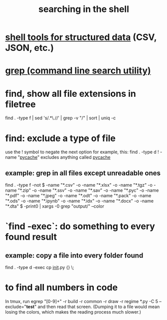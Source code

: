 :PROPERTIES:
:ID:       c2a51944-ffb9-4404-a814-cdfbaa99b1b8
:ROAM_ALIASES: "find (Bash tool)"
:END:
#+title: searching in the shell
* [[id:c444f70b-f19a-417c-9064-1f5df4c3d803][shell tools for structured data]] (CSV, JSON, etc.)
* [[id:ee83ddd1-aeaa-46e9-a6a7-d180ac16471f][grep (command line search utility)]]
* find, show all file extensions in filetree
  find . -type f | sed 's/.*\.//' | grep -v "/" | sort | uniq -c
* find: exclude a type of file
  use the ! symbol to negate the next option
  for example, this:
    find . -type d ! -name "__pycache__"
  excludes anything called __pycache__
** example: grep in all files except unreadable ones
   find . -type f -not \( -name "*.csv" -o -name "*.xlsx" -o -name "*.tgz" -o -name "*.zip" -o -name "*.ssv" -o -name "*.sav" -o -name "*.pyc" -o -name "*.pdf" -o -name "*.jpeg" -o -name "*.odt" -o -name "*.pack" -o -name "*.ods" -o -name "*.ipynb" -o -name "*.idx" -o -name "*.docx" -o -name "*.dta" \) -print0 | xargs -0 grep "output/" --color
* `find -exec`: do something to every found result
** example: copy a file into every folder found
   find . -type d -exec cp __init__.py {} \;
* to find all numbers in code
  In tmux, run
    egrep "[0-9]+" -r build -r common -r draw -r regime *.py -C 5 --exclude="*test*"
  and then read that screen. (Dumping it to a file would mean losing the colors,
  which makes the reading process much slower.)
